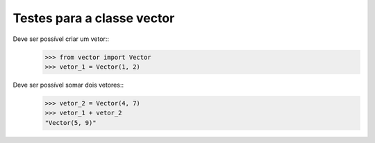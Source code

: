 ===========================
Testes para a classe vector
===========================

Deve ser possível criar um vetor::
    >>> from vector import Vector
    >>> vetor_1 = Vector(1, 2)

Deve ser possível somar dois vetores::
    >>> vetor_2 = Vector(4, 7)
    >>> vetor_1 + vetor_2
    "Vector(5, 9)"

